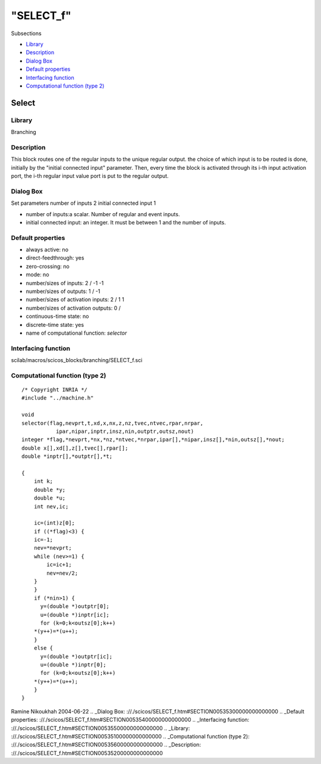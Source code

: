 ====
"SELECT_f"
====

Subsections

+ `Library`_
+ `Description`_
+ `Dialog Box`_
+ `Default properties`_
+ `Interfacing function`_
+ `Computational function (type 2)`_







Select
------



Library
~~~~~~~
Branching


Description
~~~~~~~~~~~
This block routes one of the regular inputs to the unique regular
output. the choice of which input is to be routed is done, initially
by the "initial connected input" parameter. Then, every time the block
is activated through its i-th input activation port, the i-th regular
input value port is put to the regular output.


Dialog Box
~~~~~~~~~~
Set parameters number of inputs 2 initial connected input 1

+ number of inputs:a scalar. Number of regular and event inputs.
+ initial connected input: an integer. It must be between 1 and the
  number of inputs.




Default properties
~~~~~~~~~~~~~~~~~~


+ always active: no
+ direct-feedthrough: yes
+ zero-crossing: no
+ mode: no
+ number/sizes of inputs: 2 / -1 -1
+ number/sizes of outputs: 1 / -1
+ number/sizes of activation inputs: 2 / 1 1
+ number/sizes of activation outputs: 0 /
+ continuous-time state: no
+ discrete-time state: yes
+ name of computational function: *selector*



Interfacing function
~~~~~~~~~~~~~~~~~~~~
scilab/macros/scicos_blocks/branching/SELECT_f.sci


Computational function (type 2)
~~~~~~~~~~~~~~~~~~~~~~~~~~~~~~~


::

    /* Copyright INRIA */
    #include "../machine.h"
    
    void 
    selector(flag,nevprt,t,xd,x,nx,z,nz,tvec,ntvec,rpar,nrpar,
    	       ipar,nipar,inptr,insz,nin,outptr,outsz,nout)
    integer *flag,*nevprt,*nx,*nz,*ntvec,*nrpar,ipar[],*nipar,insz[],*nin,outsz[],*nout;
    double x[],xd[],z[],tvec[],rpar[];
    double *inptr[],*outptr[],*t;
    
    {
        int k;
        double *y;
        double *u;
        int nev,ic;
        
        ic=(int)z[0];
        if ((*flag)<3) {
    	ic=-1;
    	nev=*nevprt;
    	while (nev>=1) {
    	    ic=ic+1;
    	    nev=nev/2;
    	}
        }
        if (*nin>1) {
          y=(double *)outptr[0];
          u=(double *)inptr[ic];
          for (k=0;k<outsz[0];k++)
    	*(y++)=*(u++);  
        }
        else {
          y=(double *)outptr[ic];
          u=(double *)inptr[0];
          for (k=0;k<outsz[0];k++)
    	*(y++)=*(u++);  
        }
    }



Ramine Nikoukhah 2004-06-22
.. _Dialog Box: ://./scicos/SELECT_f.htm#SECTION00535300000000000000
.. _Default properties: ://./scicos/SELECT_f.htm#SECTION00535400000000000000
.. _Interfacing function: ://./scicos/SELECT_f.htm#SECTION00535500000000000000
.. _Library: ://./scicos/SELECT_f.htm#SECTION00535100000000000000
.. _Computational function (type 2): ://./scicos/SELECT_f.htm#SECTION00535600000000000000
.. _Description: ://./scicos/SELECT_f.htm#SECTION00535200000000000000


